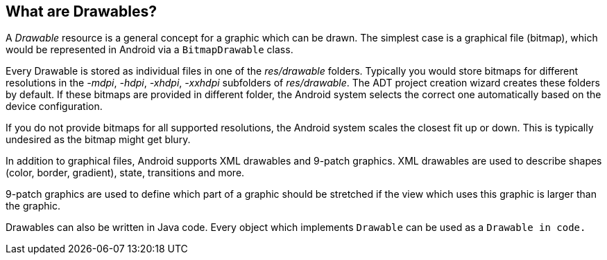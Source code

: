 == What are Drawables?

A
_Drawable_
resource is a general concept for a graphic which can
be drawn. The
simplest case is a graphical file (bitmap), which would be represented
in Android
via a
`BitmapDrawable`
class.

Every Drawable is stored as individual files in one of the
_res/drawable_
folders. Typically you would store bitmaps for different resolutions
in the
_-mdpi_,
_-hdpi_,
_-xhdpi_,
_-xxhdpi_
subfolders of
_res/drawable_. The ADT project creation wizard
creates these
folders by default. If
these bitmaps are provided in different folder, the Android system
selects the correct one automatically based on the device
configuration.

If you do not
provide bitmaps for all supported resolutions, the
Android system
scales
the closest fit up or down. This is typically
undesired as the bitmap might get blury.

In addition to graphical files, Android supports XML drawables
and 9-patch graphics. XML drawables are used to describe shapes
(color, border, gradient), state, transitions and more.

9-patch graphics are used to define which part of a graphic
should be
stretched if the
view which uses this graphic is larger than
the graphic.

Drawables can also be written in Java code. Every object which
implements
`Drawable`
can be used as a
`Drawable in code.`

